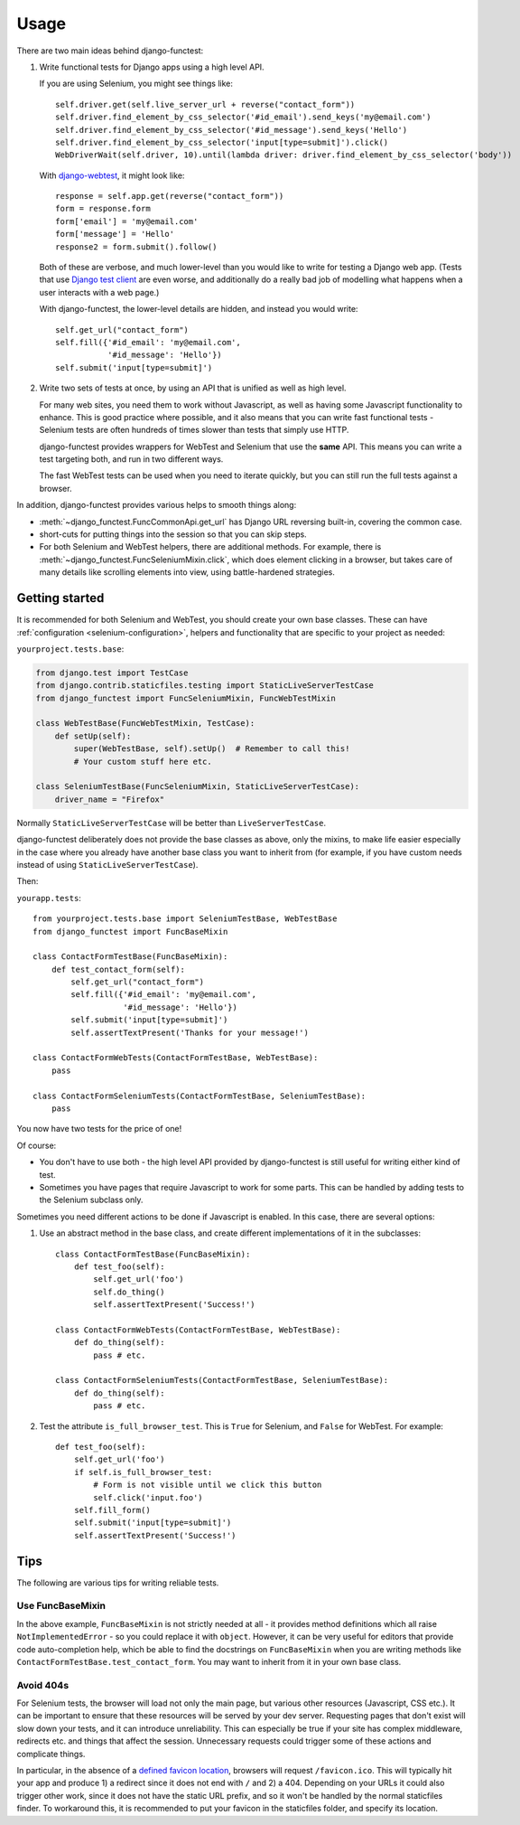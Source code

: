 =====
Usage
=====

There are two main ideas behind django-functest:

1. Write functional tests for Django apps using a high level API.

   If you are using Selenium, you might see things like::

       self.driver.get(self.live_server_url + reverse("contact_form"))
       self.driver.find_element_by_css_selector('#id_email').send_keys('my@email.com')
       self.driver.find_element_by_css_selector('#id_message').send_keys('Hello')
       self.driver.find_element_by_css_selector('input[type=submit]').click()
       WebDriverWait(self.driver, 10).until(lambda driver: driver.find_element_by_css_selector('body'))

   With `django-webtest <https://pypi.python.org/pypi/django-webtest>`_, it might look like::

       response = self.app.get(reverse("contact_form"))
       form = response.form
       form['email'] = 'my@email.com'
       form['message'] = 'Hello'
       response2 = form.submit().follow()

   Both of these are verbose, and much lower-level than you would like to write
   for testing a Django web app. (Tests that use `Django test client
   <https://docs.djangoproject.com/en/dev/topics/testing/tools/#the-test-client>`_
   are even worse, and additionally do a really bad job of modelling what
   happens when a user interacts with a web page.)

   With django-functest, the lower-level details are hidden, and instead you
   would write::

       self.get_url("contact_form")
       self.fill({'#id_email': 'my@email.com',
                  '#id_message': 'Hello'})
       self.submit('input[type=submit]')

2. Write two sets of tests at once, by using an API that is unified as well as high level.

   For many web sites, you need them to work without Javascript, as well as
   having some Javascript functionality to enhance. This is good practice where
   possible, and it also means that you can write fast functional tests -
   Selenium tests are often hundreds of times slower than tests that simply use
   HTTP.

   django-functest provides wrappers for WebTest and Selenium that use the
   **same** API. This means you can write a test targeting both, and run in two
   different ways.

   The fast WebTest tests can be used when you need to iterate quickly, but you can still
   run the full tests against a browser.


In addition, django-functest provides various helps to smooth things along:

* :meth:`~django_functest.FuncCommonApi.get_url` has Django URL reversing
  built-in, covering the common case.

* short-cuts for putting things into the session so that you can skip steps.

* For both Selenium and WebTest helpers, there are additional methods. For
  example, there is :meth:`~django_functest.FuncSeleniumMixin.click`, which does
  element clicking in a browser, but takes care of many details like scrolling
  elements into view, using battle-hardened strategies.


Getting started
===============

It is recommended for both Selenium and WebTest, you should create your own base
classes. These can have :ref:`configuration <selenium-configuration>`, helpers
and functionality that are specific to your project as needed:


``yourproject.tests.base``:

.. code-block:: python

   from django.test import TestCase
   from django.contrib.staticfiles.testing import StaticLiveServerTestCase
   from django_functest import FuncSeleniumMixin, FuncWebTestMixin

   class WebTestBase(FuncWebTestMixin, TestCase):
       def setUp(self):
           super(WebTestBase, self).setUp()  # Remember to call this!
           # Your custom stuff here etc.

   class SeleniumTestBase(FuncSeleniumMixin, StaticLiveServerTestCase):
       driver_name = "Firefox"


Normally ``StaticLiveServerTestCase`` will be better than
``LiveServerTestCase``.

django-functest deliberately does not provide the base classes as above, only
the mixins, to make life easier especially in the case where you already have
another base class you want to inherit from (for example, if you have custom
needs instead of using ``StaticLiveServerTestCase``).

Then:

``yourapp.tests``::

    from yourproject.tests.base import SeleniumTestBase, WebTestBase
    from django_functest import FuncBaseMixin

    class ContactFormTestBase(FuncBaseMixin):
        def test_contact_form(self):
            self.get_url("contact_form")
            self.fill({'#id_email': 'my@email.com',
                       '#id_message': 'Hello'})
            self.submit('input[type=submit]')
            self.assertTextPresent('Thanks for your message!')

    class ContactFormWebTests(ContactFormTestBase, WebTestBase):
        pass

    class ContactFormSeleniumTests(ContactFormTestBase, SeleniumTestBase):
        pass


You now have two tests for the price of one!

Of course:

* You don't have to use both - the high level API provided by django-functest is
  still useful for writing either kind of test.

* Sometimes you have pages that require Javascript to work for some parts. This
  can be handled by adding tests to the Selenium subclass only.

Sometimes you need different actions to be done if Javascript is enabled.
In this case, there are several options:

1) Use an abstract method in the base class, and create different
   implementations of it in the subclasses::

       class ContactFormTestBase(FuncBaseMixin):
           def test_foo(self):
               self.get_url('foo')
               self.do_thing()
               self.assertTextPresent('Success!')

       class ContactFormWebTests(ContactFormTestBase, WebTestBase):
           def do_thing(self):
               pass # etc.

       class ContactFormSeleniumTests(ContactFormTestBase, SeleniumTestBase):
           def do_thing(self):
               pass # etc.

2) Test the attribute ``is_full_browser_test``. This is ``True`` for Selenium,
   and ``False`` for WebTest. For example::

       def test_foo(self):
           self.get_url('foo')
           if self.is_full_browser_test:
               # Form is not visible until we click this button
               self.click('input.foo')
           self.fill_form()
           self.submit('input[type=submit]')
           self.assertTextPresent('Success!')


Tips
====

The following are various tips for writing reliable tests.

Use FuncBaseMixin
-----------------

In the above example, ``FuncBaseMixin`` is not strictly needed at all - it
provides method definitions which all raise ``NotImplementedError`` - so you
could replace it with ``object``. However, it can be very useful for editors
that provide code auto-completion help, which be able to find the docstrings on
``FuncBaseMixin`` when you are writing methods like
``ContactFormTestBase.test_contact_form``. You may want to inherit from it in
your own base class.


Avoid 404s
----------

For Selenium tests, the browser will load not only the main page, but various
other resources (Javascript, CSS etc.). It can be important to ensure that these
resources will be served by your dev server. Requesting pages that don't exist
will slow down your tests, and it can introduce unreliability. This can
especially be true if your site has complex middleware, redirects etc. and
things that affect the session. Unnecessary requests could trigger some of these
actions and complicate things.

In particular, in the absence of a `defined favicon location
<https://www.w3.org/2005/10/howto-favicon>`_, browsers will request
``/favicon.ico``. This will typically hit your app and produce 1) a redirect
since it does not end with ``/`` and 2) a 404. Depending on your URLs it could
also trigger other work, since it does not have the static URL prefix, and so it
won't be handled by the normal staticfiles finder. To workaround this, it is
recommended to put your favicon in the staticfiles folder, and specify its
location.
